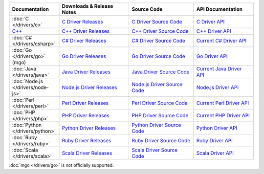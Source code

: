 .. list-table::
   :header-rows: 1
   :widths: 20 28 26 24

   * - Documentation
     - Downloads & Release Notes
     - Source Code
     - API Documentation

   * - :doc:`C </drivers/c>`
     - `C Driver Releases <https://github.com/mongodb/mongo-c-driver/releases>`_
     - `C Driver Source Code <https://github.com/mongodb/mongo-c-driver>`_
     - `C Driver API <http://api.mongodb.org/c/current/>`_

   * - `C++ <https://github.com/mongodb/mongo-cxx-driver>`_
     - `C++ Driver Releases <https://github.com/mongodb/mongo-cxx-driver/releases>`_
     - `C++ Driver Source Code <https://github.com/mongodb/mongo-cxx-driver>`_
     - `C++ Driver API <http://api.mongodb.org/cplusplus/current/>`_

   * - :doc:`C# </drivers/csharp>`
     - `C# Driver Releases <https://github.com/mongodb/mongo-csharp-driver/releases>`_
     - `C# Driver Source Code <https://github.com/mongodb/mongo-csharp-driver>`_
     - `Current C# Driver API <http://api.mongodb.org/csharp/current/>`_

   * - :doc:`Go </drivers/go>` (mgo)
     - `Go Driver Releases <http://labix.org/mgo>`_
     - `Go Driver Source Code <https://launchpad.net/mgo>`_
     - `Go Driver API <http://godoc.org/labix.org/v2/mgo>`_

   * - :doc:`Java </drivers/java>`
     - `Java Driver Releases <https://github.com/mongodb/mongo-java-driver/releases>`_
     - `Java Driver Source Code <https://github.com/mongodb/mongo-java-driver>`_
     - `Current Java Driver API <http://api.mongodb.org/java/current>`_

   * - :doc:`Node.js </drivers/node-js>`
     - `Node.js Driver Releases <https://github.com/mongodb/node-mongodb-native/releases>`_
     - `Node.js Driver Source Code <https://github.com/mongodb/node-mongodb-native>`_
     - `Node.js Driver API <http://mongodb.github.io/node-mongodb-native>`_

   * - :doc:`Perl </drivers/perl>`
     - `Perl Driver Releases <http://search.cpan.org/dist/MongoDB/>`_
     - `Perl Driver Source Code <https://github.com/mongodb/mongo-perl-driver>`_
     - `Current Perl Driver API <http://api.mongodb.org/perl/current>`_

   * - :doc:`PHP </drivers/php>`
     - `PHP Driver Releases <http://pecl.php.net/package/mongo>`_
     - `PHP Driver Source Code <https://github.com/mongodb/mongo-php-driver>`_
     - `Current PHP Driver API <http://api.mongodb.org/php/current/>`_

   * - :doc:`Python </drivers/python>`
     - `Python Driver Releases <https://pypi.python.org/pypi/pymongo/>`_
     - `Python Driver Source Code <https://github.com/mongodb/mongo-python-driver>`_
     - `Python Driver API <http://api.mongodb.org/python/current>`_

   * - :doc:`Ruby </drivers/ruby>`
     - `Ruby Driver Releases <https://rubygems.org/gems/mongo>`_
     - `Ruby Driver Source Code <https://github.com/mongodb/mongo-ruby-driver>`_
     - `Ruby Driver API <http://api.mongodb.org/ruby/current/>`_

   * - :doc:`Scala </drivers/scala>`
     - `Scala Driver Releases <https://github.com/mongodb/casbah/releases>`_
     - `Scala Driver Source Code <https://github.com/mongodb/casbah>`_
     - `Scala Driver API <http://mongodb.github.io/casbah/>`_

..
   * - :doc:`Haskell </drivers/haskell>`
     - `Haskell Driver Releases <https://github.com/mongodb/mongodb-haskell/releases>`_
     - `Current Haskell Driver API <http://api.mongodb.org/haskell/>`_

   * - :doc:`Erlang </drivers/erlang>`
     - `Erlang Driver Releases <httpsgc ://github.com/mongodb/mongodb-erlang/releases>`_
     - `Current Erlang Driver API <http://api.mongodb.org/erlang/>`_

:doc:`mgo </drivers/go>` is not officially supported.
